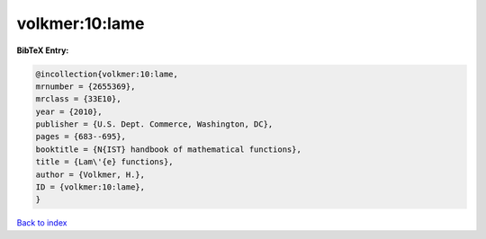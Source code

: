 volkmer:10:lame
===============

.. :cite:t:`volkmer:10:lame`

.. bibliography:: ../../All.bib

**BibTeX Entry:**

.. code-block:: bibtex

   @incollection{volkmer:10:lame,
   mrnumber = {2655369},
   mrclass = {33E10},
   year = {2010},
   publisher = {U.S. Dept. Commerce, Washington, DC},
   pages = {683--695},
   booktitle = {N{IST} handbook of mathematical functions},
   title = {Lam\'{e} functions},
   author = {Volkmer, H.},
   ID = {volkmer:10:lame},
   }

`Back to index <../index>`_
